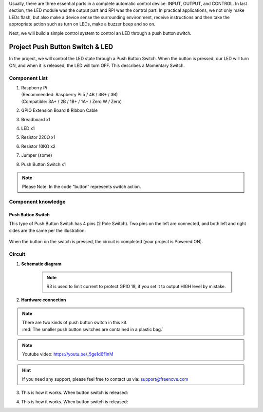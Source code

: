 

Usually, there are three essential parts in a complete automatic control device: INPUT, OUTPUT, and CONTROL. In last section, the LED module was the output part and RPI was the control part. In practical applications, we not only make LEDs flash, but also make a device sense the surrounding environment, receive instructions and then take the appropriate action such as turn on LEDs, make a buzzer beep and so on.

.. image:: ../_static/imgs/button-led-flow-chart.png
    :width: 80%

Next, we will build a simple control system to control an LED through a push button switch.

Project Push Button Switch & LED
****************************************************************

In the project, we will control the LED state through a Push Button Switch. When the button is pressed, our LED will turn ON, and when it is released, the LED will turn OFF. This describes a Momentary Switch.

Component List
================================================================

1.  | Raspberry Pi 
    | (Recommended: Raspberry Pi 5 / 4B / 3B+ / 3B)
    | (Compatible: 3A+ / 2B / 1B+ / 1A+ / Zero W / Zero) 

2.  GPIO Extension Board & Ribbon Cable

3.  Breadboard x1

    .. image:: ../_static/imgs/raspberrypi5.png
        :width: 25%

    .. image:: ../_static/imgs/raspberrypi-extension-board.jpg
        :width: 25%

    .. image:: ../_static/imgs/breadborad-830.jpg
        :width: 48%

#.  LED x1

    .. image:: ../_static/imgs/red-led.png
        :height: 100

#.  Resistor 220Ω x1

    .. image:: ../_static/imgs/res-220R-hori.png
        :height: 20

#.  Resistor 10KΩ x2

    .. image:: ../_static/imgs/res-10K-hori.png
        :height: 20

#.  Jumper (some)

    .. image:: ../_static/imgs/jumper-wire.png
        :height: 20

#.  Push Button Switch x1

    .. image:: ../_static/imgs/button-small.jpg

.. note:: 
    Please Note: In the code “button” represents switch action.

Component knowledge
================================================================

Push Button Switch
----------------------------------------------------------------
This type of Push Button Switch has 4 pins (2 Pole Switch). Two pins on the left are connected, and both left and right sides are the same per the illustration:

    .. image:: ../_static/imgs/button-small-img-sch.jpg

When the button on the switch is pressed, the circuit is completed (your project is Powered ON).

Circuit
================================================================
1. **Schematic diagram**

    .. image:: ../_static/imgs/button-led-sch1.jpg
        :height: 400

    .. note:: 
        R3 is used to limit current to protect GPIO 18, if you set it to output HIGH level by mistake.

2. **Hardware connection** 

.. image:: ../_static/imgs/button-led-hdc1.jpg
    :width: 100%

.. note::
    | There are two kinds of push button switch in this kit. 
    | :red:`The smaller push button switches are contained in a plastic bag.` 
.. note:: 
    Youtube video: https://youtu.be/_5ge1d6f1nM

.. raw:: html

   <iframe height="500" width="690" src="https://www.youtube.com/embed/_5ge1d6f1nM" frameborder="0" allowfullscreen></iframe>

.. hint:: 
    If you need any support, please feel free to contact us via: support@freenove.com

3. This is how it works. When button switch is released:

.. image:: ../_static/imgs/button-led-released.png
    :width: 100%
    
4. This is how it works. When button switch is released:

.. image:: ../_static/imgs/button-led-pressed.png
    :width: 100%